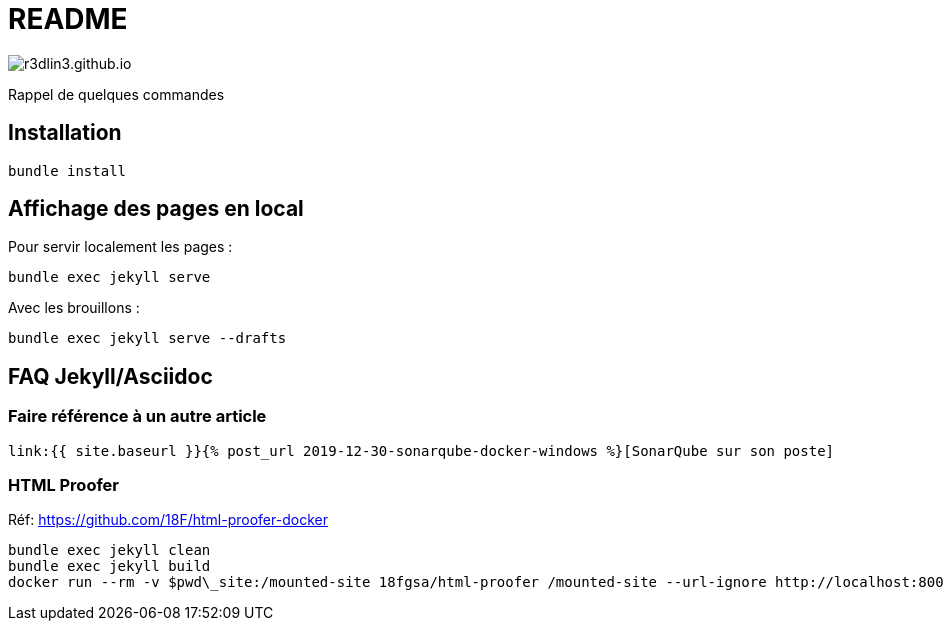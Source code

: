 = README

image:https://travis-ci.org/r3dlin3/r3dlin3.github.io.svg?branch=dev[]

Rappel de quelques commandes

== Installation

    bundle install

== Affichage des pages en local

Pour servir localement les pages :

    bundle exec jekyll serve
    
Avec les brouillons :
    
    bundle exec jekyll serve --drafts

== FAQ Jekyll/Asciidoc

=== Faire référence à un autre article

    link:{{ site.baseurl }}{% post_url 2019-12-30-sonarqube-docker-windows %}[SonarQube sur son poste]

=== HTML Proofer

Réf: https://github.com/18F/html-proofer-docker

    bundle exec jekyll clean
    bundle exec jekyll build
    docker run --rm -v $pwd\_site:/mounted-site 18fgsa/html-proofer /mounted-site --url-ignore http://localhost:8000 --internal-domains r3dlin3.github.io
